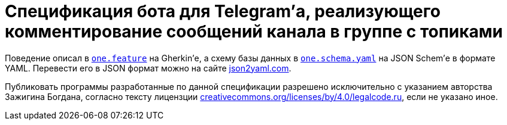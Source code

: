= Cпецификация бота для Telegram’а, реализующего комментирование сообщений канала в группе с топиками

Поведение описал в link:one.feature[`one.feature`] на Gherkin’е, а схему базы данных в link:one.schema.yaml[`one.schema.yaml`] на JSON Schem’е в формате YAML. Перевести его в JSON формат можно на сайте https://www.json2yaml.com/convert-yaml-to-json[json2yaml.com].

Публиковать программы разработанные по данной спецификации разрешено исключительно c указанием авторства Зажигина Богдана, согласно тексту лицензции https://creativecommons.org/licenses/by/4.0/legalcode.ru[creativecommons.org/licenses/by/4.0/legalcode.ru], если не указано иное.
